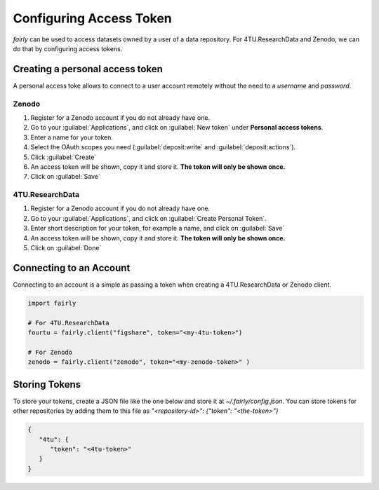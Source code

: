 .. _access token:

Configuring Access Token
###########################


*fairly* can be used to access datasets owned by a user of a data repository. For 4TU.ResearchData and Zenodo, we can do that by configuring access tokens.

Creating a personal access token
=====================================

A personal access toke allows to connect to a user account remotely without the need to a *username* and *password*.

Zenodo
-------------

1. Register for a Zenodo account if you do not already have one.
#. Go to your :guilabel:`Applications`, and click on :guilabel:`New token` under **Personal access tokens**.
#. Enter a name for your token.
#. Select the OAuth scopes you need (:guilabel:`deposit:write` and :guilabel:`deposit:actions`).
#. Click :guilabel:`Create`
#. An access token will be shown, copy it and store it. **The token will only be shown once.**
#. Click on :guilabel:`Save`


4TU.ResearchData
-------------------

1. Register for a Zenodo account if you do not already have one.
#. Go to your :guilabel:`Applications`, and click on :guilabel:`Create Personal Token`.
#. Enter short description for your token, for example a name, and click on :guilabel:`Save`
#. An access token will be shown, copy it and store it. **The token will only be shown once.**
#. Click on :guilabel:`Done`

Connecting to an Account
============================

Connecting to an account is a simple as passing a token when creating a 4TU.ResearchData or Zenodo client.

.. code-block:: python

   import fairly

   # For 4TU.ResearchData
   fourtu = fairly.client("figshare", token="<my-4tu-token>")

   # For Zenodo
   zenodo = fairly.client("zenodo", token="<my-zenodo-token>" )

Storing Tokens
================

To store your tokens, create a JSON file like the one below and store it at `~/.fairly/config.json`. You can store tokens for other repositories by adding them to this file as `"<repository-id>": {"token": "<the-token>"}`

.. code-block:: json

   {
      "4tu": {
         "token": "<4tu-token>"
      }
   }

